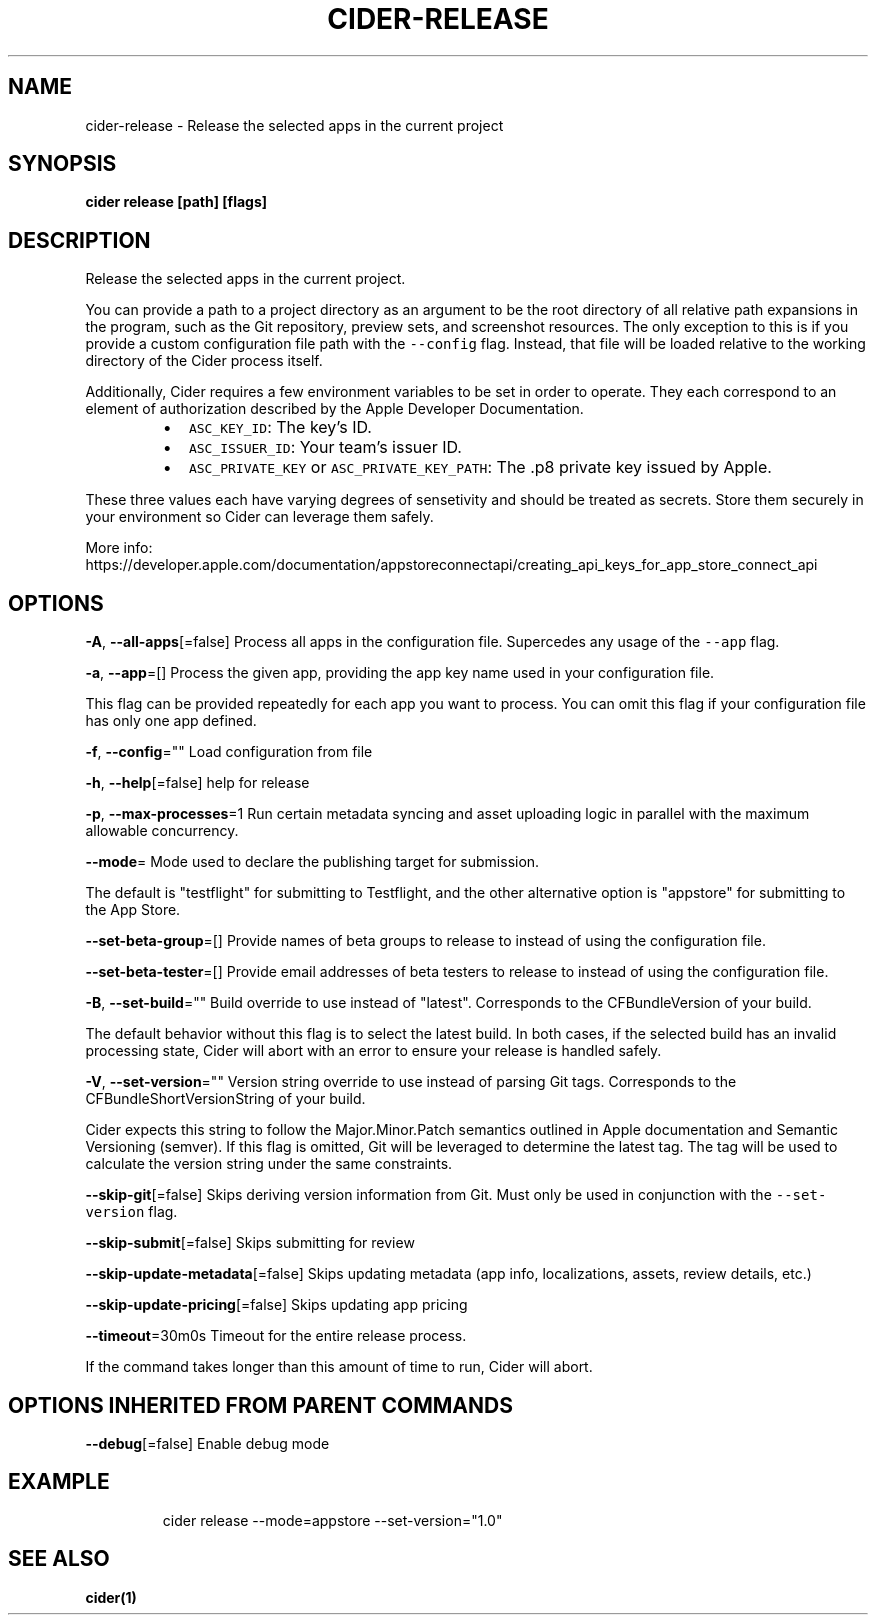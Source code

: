 .nh
.TH "CIDER\-RELEASE" "1" "Nov 2020" "Auto generated by spf13/cobra" ""

.SH NAME
.PP
cider\-release \- Release the selected apps in the current project


.SH SYNOPSIS
.PP
\fBcider release [path] [flags]\fP


.SH DESCRIPTION
.PP
Release the selected apps in the current project.

.PP
You can provide a path to a project directory as an argument to be the root directory
of all relative path expansions in the program, such as the Git repository, preview sets,
and screenshot resources. The only exception to this is if you provide a custom configuration
file path with the \fB\fC\-\-config\fR flag. Instead, that file will be loaded relative to
the working directory of the Cider process itself.

.PP
Additionally, Cider requires a few environment variables to be set in order to operate.
They each correspond to an element of authorization described by the Apple Developer Documentation.

.RS
.IP \(bu 2
\fB\fCASC\_KEY\_ID\fR: The key's ID.
.IP \(bu 2
\fB\fCASC\_ISSUER\_ID\fR: Your team's issuer ID.
.IP \(bu 2
\fB\fCASC\_PRIVATE\_KEY\fR or \fB\fCASC\_PRIVATE\_KEY\_PATH\fR: The .p8 private key issued by Apple.

.RE

.PP
These three values each have varying degrees of sensetivity and should be treated as secrets. Store
them securely in your environment so Cider can leverage them safely.

.PP
More info: https://developer.apple.com/documentation/appstoreconnectapi/creating\_api\_keys\_for\_app\_store\_connect\_api


.SH OPTIONS
.PP
\fB\-A\fP, \fB\-\-all\-apps\fP[=false]
	Process all apps in the configuration file. Supercedes any usage of the \fB\fC\-\-app\fR flag.

.PP
\fB\-a\fP, \fB\-\-app\fP=[]
	Process the given app, providing the app key name used in your configuration file.

.PP
This flag can be provided repeatedly for each app you want to process. You can omit
this flag if your configuration file has only one app defined.

.PP
\fB\-f\fP, \fB\-\-config\fP=""
	Load configuration from file

.PP
\fB\-h\fP, \fB\-\-help\fP[=false]
	help for release

.PP
\fB\-p\fP, \fB\-\-max\-processes\fP=1
	Run certain metadata syncing and asset uploading logic in parallel with
the maximum allowable concurrency.

.PP
\fB\-\-mode\fP=
	Mode used to declare the publishing target for submission.

.PP
The default is "testflight" for submitting to Testflight, and the other alternative
option is "appstore" for submitting to the App Store.

.PP
\fB\-\-set\-beta\-group\fP=[]
	Provide names of beta groups to release to instead of using
the configuration file.

.PP
\fB\-\-set\-beta\-tester\fP=[]
	Provide email addresses of beta testers to release to instead of
using the configuration file.

.PP
\fB\-B\fP, \fB\-\-set\-build\fP=""
	Build override to use instead of "latest". Corresponds to the CFBundleVersion
of your build.

.PP
The default behavior without this flag is to select the latest build. In both cases,
if the selected build has an invalid processing state, Cider will abort with an error
to ensure your release is handled safely.

.PP
\fB\-V\fP, \fB\-\-set\-version\fP=""
	Version string override to use instead of parsing Git tags. Corresponds to the
CFBundleShortVersionString of your build.

.PP
Cider expects this string to follow the Major.Minor.Patch semantics outlined in Apple documentation
and Semantic Versioning (semver). If this flag is omitted, Git will be leveraged to determine the
latest tag. The tag will be used to calculate the version string under the same constraints.

.PP
\fB\-\-skip\-git\fP[=false]
	Skips deriving version information from Git. Must only be used in conjunction with the \fB\fC\-\-set\-version\fR flag.

.PP
\fB\-\-skip\-submit\fP[=false]
	Skips submitting for review

.PP
\fB\-\-skip\-update\-metadata\fP[=false]
	Skips updating metadata (app info, localizations, assets, review details, etc.)

.PP
\fB\-\-skip\-update\-pricing\fP[=false]
	Skips updating app pricing

.PP
\fB\-\-timeout\fP=30m0s
	Timeout for the entire release process.

.PP
If the command takes longer than this amount of time to run, Cider will abort.


.SH OPTIONS INHERITED FROM PARENT COMMANDS
.PP
\fB\-\-debug\fP[=false]
	Enable debug mode


.SH EXAMPLE
.PP
.RS

.nf
cider release \-\-mode=appstore \-\-set\-version="1.0"

.fi
.RE


.SH SEE ALSO
.PP
\fBcider(1)\fP
